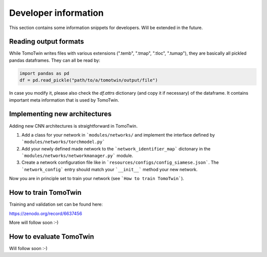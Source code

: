 Developer information
=====================

This section contains some information snippets for developers. Will be extended in the future.

Reading output formats
**********************

While TomoTwin writes files with various extensions (".temb", ".tmap", ".tloc", ".tumap"), they are basically all pickled pandas dataframes.
They can all be read by:

.. code:: python

    import pandas as pd
    df = pd.read_pickle("path/to/a/tomotwin/output/file")

In case you modify it, please also check  the `df.attrs` dictionary (and copy it if necessary) of the dataframe. It contains important meta information that is used by TomoTwin.


Implementing new architectures
******************************

Adding new CNN architectures is straightforward in TomoTwin.

1. Add a class for your network in ```modules/networks/`` and implement the interface defined by ```modules/networks/torchmodel.py```
2. Add your newly defined made network to the ```network_identifier_map``` dictonary in the ```modules/networks/networkmanager.py``` module.
3. Create a network configuration file like in ```resources/configs/config_siamese.json```. The ```network_config``` entry should match your ```__init__``` method your new network.

Now you are in principle set to train your network (see ```How to train TomoTwin```).

How to train TomoTwin
*********************

Training and validation set can be found here:

https://zenodo.org/record/6637456

More will follow soon :-)


How to evaluate TomoTwin
************************

Will follow soon :-)

